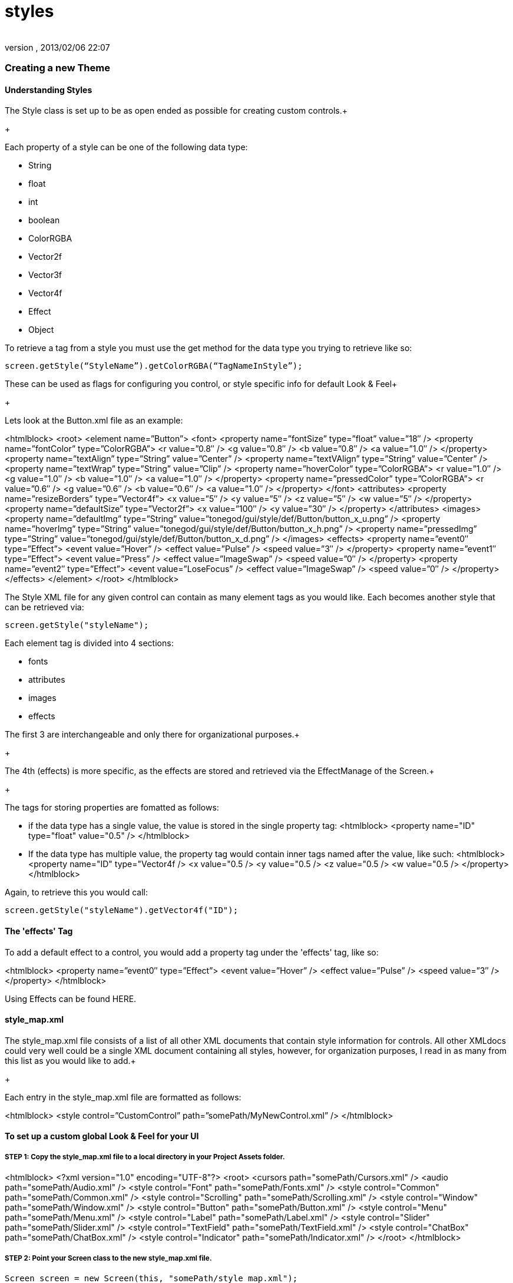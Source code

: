 = styles
:author: 
:revnumber: 
:revdate: 2013/02/06 22:07
:relfileprefix: ../../../
:imagesdir: ../../..
ifdef::env-github,env-browser[:outfilesuffix: .adoc]



=== Creating a new Theme


==== Understanding Styles

The Style class is set up to be as open ended as possible for creating custom controls.+

+

Each property of a style can be one of the following data type:


*  String
*  float
*  int
*  boolean
*  ColorRGBA
*  Vector2f
*  Vector3f
*  Vector4f
*  Effect
*  Object

To retrieve a tag from a style you must use the get method for the data type you trying to retrieve like so:


[source,java]

----

screen.getStyle(“StyleName”).getColorRGBA(“TagNameInStyle”);

----

These can be used as flags for configuring you control, or style specific info for default Look &amp; Feel+

+

Lets look at the Button.xml file as an example:

<htmlblock>
&lt;root&gt;
    &lt;element name=”Button”&gt;
        &lt;font&gt;
            &lt;property name=”fontSize” type=”float” value=”18″ /&gt;
            &lt;property name=”fontColor” type=”ColorRGBA”&gt;
                &lt;r value=”0.8″ /&gt;
                &lt;g value=”0.8″ /&gt;
                &lt;b value=”0.8″ /&gt;
                &lt;a value=”1.0″ /&gt;
            &lt;/property&gt;
            &lt;property name=”textAlign” type=”String” value=”Center” /&gt;
            &lt;property name=”textVAlign” type=”String” value=”Center” /&gt;
            &lt;property name=”textWrap” type=”String” value=”Clip” /&gt;
            &lt;property name=”hoverColor” type=”ColorRGBA”&gt;
                &lt;r value=”1.0″ /&gt;
                &lt;g value=”1.0″ /&gt;
                &lt;b value=”1.0″ /&gt;
                &lt;a value=”1.0″ /&gt;
            &lt;/property&gt;
            &lt;property name=”pressedColor” type=”ColorRGBA”&gt;
                &lt;r value=”0.6″ /&gt;
                &lt;g value=”0.6″ /&gt;
                &lt;b value=”0.6″ /&gt;
                &lt;a value=”1.0″ /&gt;
            &lt;/property&gt;
        &lt;/font&gt;
        &lt;attributes&gt;
            &lt;property name=”resizeBorders” type=”Vector4f”&gt;
                &lt;x value=”5″ /&gt;
                &lt;y value=”5″ /&gt;
                &lt;z value=”5″ /&gt;
                &lt;w value=”5″ /&gt;
            &lt;/property&gt;
            &lt;property name=”defaultSize” type=”Vector2f”&gt;
                &lt;x value=”100″ /&gt;
                &lt;y value=”30″ /&gt;
            &lt;/property&gt;
        &lt;/attributes&gt;
        &lt;images&gt;
            &lt;property name=”defaultImg” type=”String” value=”tonegod/gui/style/def/Button/button_x_u.png” /&gt;
            &lt;property name=”hoverImg” type=”String” value=”tonegod/gui/style/def/Button/button_x_h.png” /&gt;
            &lt;property name=”pressedImg” type=”String” value=”tonegod/gui/style/def/Button/button_x_d.png” /&gt;
        &lt;/images&gt;
        &lt;effects&gt;
            &lt;property name=”event0″ type=”Effect”&gt;
                &lt;event value=”Hover” /&gt;
                &lt;effect value=”Pulse” /&gt;
                &lt;speed value=”3″ /&gt;
            &lt;/property&gt;
            &lt;property name=”event1″ type=”Effect”&gt;
                &lt;event value=”Press” /&gt;
                &lt;effect value=”ImageSwap” /&gt;
                &lt;speed value=”0″ /&gt;
            &lt;/property&gt;
            &lt;property name=”event2″ type=”Effect”&gt;
                &lt;event value=”LoseFocus” /&gt;
                &lt;effect value=”ImageSwap” /&gt;
                &lt;speed value=”0″ /&gt;
            &lt;/property&gt;
        &lt;/effects&gt;
    &lt;/element&gt;
&lt;/root&gt;
</htmlblock>

The Style XML file for any given control can contain as many element tags as you would like.  Each becomes another style that can be retrieved via:


[source,java]

----

screen.getStyle("styleName");

----

Each element tag is divided into 4 sections:


*  fonts
*  attributes
*  images
*  effects

The first 3 are interchangeable and only there for organizational purposes.+

+

The 4th (effects) is more specific, as the effects are stored and retrieved via the EffectManage of the Screen.+

+

The tags for storing properties are fomatted as follows:


*  if the data type has a single value, the value is stored in the single property tag:
<htmlblock>
&lt;property name=&quot;ID&quot; type=&quot;float&quot; value=&quot;0.5&quot; /&gt;
</htmlblock>

*  If the data type has multiple value, the property tag would contain inner tags named after the value, like such:
<htmlblock>
&lt;property name=&quot;ID&quot; type=&quot;Vector4f /&gt;
    &lt;x value=&quot;0.5 /&gt; 
    &lt;y value=&quot;0.5 /&gt; 
    &lt;z value=&quot;0.5 /&gt; 
    &lt;w value=&quot;0.5 /&gt; 
&lt;/property&gt;
</htmlblock>

Again, to retrieve this you would call:


[source,java]

----

screen.getStyle("styleName").getVector4f("ID");

----


==== The 'effects' Tag

To add a default effect to a control, you would add a property tag under the 'effects' tag, like so:

<htmlblock>
&lt;property name=”event0″ type=”Effect”&gt;
    &lt;event value=”Hover” /&gt;
    &lt;effect value=”Pulse” /&gt;
    &lt;speed value=”3″ /&gt;
&lt;/property&gt;
</htmlblock>

Using Effects can be found HERE.



==== style_map.xml

The style_map.xml file consists of a list of all other XML documents that contain style information for controls. All other XMLdocs could very well could be a single XML document containing all styles, however, for organization purposes, I read in as many from this list as you would like to add.+

+

Each entry in the style_map.xml file are formatted as follows:

<htmlblock>
&lt;style control=”CustomControl” path=”somePath/MyNewControl.xml” /&gt;
</htmlblock>





==== To set up a custom global Look & Feel for your UI


===== STEP 1: Copy the style_map.xml file to a local directory in your Project Assets folder.
<htmlblock>
&lt;?xml version=&quot;1.0&quot; encoding=&quot;UTF-8&quot;?&gt;
&lt;root&gt;
	&lt;cursors path=&quot;somePath/Cursors.xml&quot; /&gt;
	&lt;audio path=&quot;somePath/Audio.xml&quot; /&gt;
	&lt;style control=&quot;Font&quot; path=&quot;somePath/Fonts.xml&quot; /&gt;
	&lt;style control=&quot;Common&quot; path=&quot;somePath/Common.xml&quot; /&gt;
	&lt;style control=&quot;Scrolling&quot; path=&quot;somePath/Scrolling.xml&quot; /&gt;
	&lt;style control=&quot;Window&quot; path=&quot;somePath/Window.xml&quot; /&gt;
	&lt;style control=&quot;Button&quot; path=&quot;somePath/Button.xml&quot; /&gt;
	&lt;style control=&quot;Menu&quot; path=&quot;somePath/Menu.xml&quot; /&gt;
	&lt;style control=&quot;Label&quot; path=&quot;somePath/Label.xml&quot; /&gt;
	&lt;style control=&quot;Slider&quot; path=&quot;somePath/Slider.xml&quot; /&gt;
	&lt;style control=&quot;TextField&quot; path=&quot;somePath/TextField.xml&quot; /&gt;
	&lt;style control=&quot;ChatBox&quot; path=&quot;somePath/ChatBox.xml&quot; /&gt;
	&lt;style control=&quot;Indicator&quot; path=&quot;somePath/Indicator.xml&quot; /&gt;
&lt;/root&gt;
</htmlblock>


===== STEP 2: Point your Screen class to the new style_map.xml file.

[source,java]

----

Screen screen = new Screen(this, "somePath/style_map.xml");

----

+

You can now copy the existing XML docs for each listed in the style_map.xml file and make the adjustments you would like as default styles.




